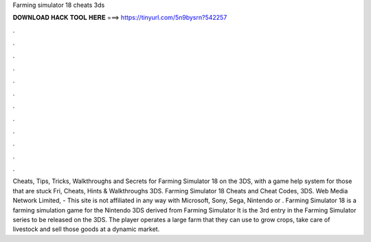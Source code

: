 Farming simulator 18 cheats 3ds

𝐃𝐎𝐖𝐍𝐋𝐎𝐀𝐃 𝐇𝐀𝐂𝐊 𝐓𝐎𝐎𝐋 𝐇𝐄𝐑𝐄 ===> https://tinyurl.com/5n9bysrn?542257

.

.

.

.

.

.

.

.

.

.

.

.

Cheats, Tips, Tricks, Walkthroughs and Secrets for Farming Simulator 18 on the 3DS, with a game help system for those that are stuck Fri, Cheats, Hints & Walkthroughs 3DS. Farming Simulator 18 Cheats and Cheat Codes, 3DS. Web Media Network Limited, - This site is not affiliated in any way with Microsoft, Sony, Sega, Nintendo or . Farming Simulator 18 is a farming simulation game for the Nintendo 3DS derived from Farming Simulator It is the 3rd entry in the Farming Simulator series to be released on the 3DS. The player operates a large farm that they can use to grow crops, take care of livestock and sell those goods at a dynamic market.